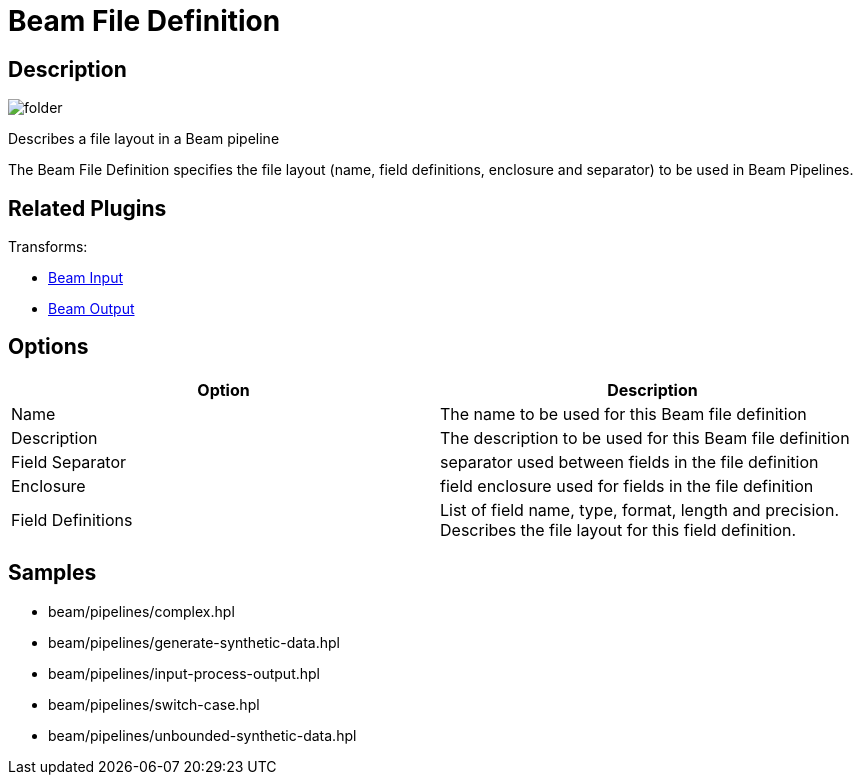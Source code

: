 ////
Licensed to the Apache Software Foundation (ASF) under one
or more contributor license agreements.  See the NOTICE file
distributed with this work for additional information
regarding copyright ownership.  The ASF licenses this file
to you under the Apache License, Version 2.0 (the
"License"); you may not use this file except in compliance
with the License.  You may obtain a copy of the License at
  http://www.apache.org/licenses/LICENSE-2.0
Unless required by applicable law or agreed to in writing,
software distributed under the License is distributed on an
"AS IS" BASIS, WITHOUT WARRANTIES OR CONDITIONS OF ANY
KIND, either express or implied.  See the License for the
specific language governing permissions and limitations
under the License.
////
:imagesdir: ../../assets/images/
:page-pagination:

= Beam File Definition

== Description

image:icons/folder.svg[]

Describes a file layout in a Beam pipeline

The Beam File Definition specifies the file layout (name, field definitions, enclosure and separator) to be used in Beam Pipelines.

== Related Plugins

Transforms:

* xref:pipeline/transforms/beaminput.adoc[Beam Input]
* xref:pipeline/transforms/beamoutput.adoc[Beam Output]

== Options

[options="header"]
|===
|Option |Description
|Name|The name to be used for this Beam file definition
|Description|The description to be used for this Beam file definition
|Field Separator|separator used between fields in the file definition
|Enclosure|field enclosure used for fields in the file definition
|Field Definitions|List of field name, type, format, length and precision. Describes the file layout for this field definition.
|===


== Samples

* beam/pipelines/complex.hpl
* beam/pipelines/generate-synthetic-data.hpl
* beam/pipelines/input-process-output.hpl
* beam/pipelines/switch-case.hpl
* beam/pipelines/unbounded-synthetic-data.hpl
